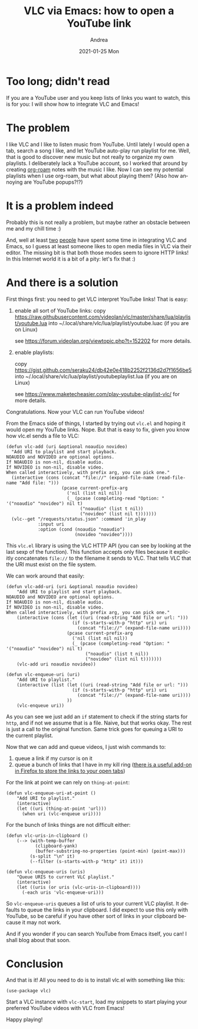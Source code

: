 #+TITLE:       VLC via Emacs: how to open a YouTube link
#+AUTHOR:      Andrea
#+EMAIL:       andrea-dev@hotmail.com
#+DATE:        2021-01-25 Mon
#+URI:         /blog/%y/%m/%d/vlc-via-emacs-how-to-open-a-youtube-link
#+KEYWORDS:    emacs, vlc
#+TAGS:        emacs, vlc
#+LANGUAGE:    en
#+OPTIONS:     H:3 num:nil toc:nil \n:nil ::t |:t ^:nil -:nil f:t *:t <:t
#+DESCRIPTION: How to open YouTube links with VLC

* Too long; didn't read

If you are a YouTube user and you keep lists of links you want to
watch, this is for you: I will show how to integrate VLC and Emacs!

* The problem

I like VLC and I like to listen music from YouTube. Until lately I
would open a tab, search a song I like, and let YouTube auto-play run
playlist for me. Well, that is good to discover new music but not
really to organize my own playlists. I deliberately lack a YouTube
account, so I worked that around by creating [[https://github.com/org-roam/org-roam][org-roam]] notes with the
music I like. Now I can see my potential playlists when I use
org-roam, but what about playing them? (Also how annoying are YouTube popups?!?)

* It is a problem indeed

Probably this is not really a problem, but maybe rather an obstacle
between me and my chill time :)

And, well at least [[https://github.com/xuchunyang/vlc.el][two]] [[https://github.com/mohkale/vlc-rc][people]] have spent some time in integrating VLC
and Emacs, so I guess at least someone likes to open media files in
VLC via their editor. The missing bit is that both those modes seem to
ignore HTTP links! In this Internet world it is a bit of a pity: let's
fix that :)

* And there is a solution

First things first: you need to get VLC interpret YouTube links! That is easy:

1) enable all sort of YouTube links:
   copy https://raw.githubusercontent.com/videolan/vlc/master/share/lua/playlist/youtube.lua into ~/.local/share/vlc/lua/playlist/youtube.luac (if you are on Linux)

   see https://forum.videolan.org/viewtopic.php?t=152202 for more details.
2) enable playlists:

   copy https://gist.github.com/seraku24/db42e0e418b2252f2136d2d7f1656be5 into ~/.local/share/vlc/lua/playlist/youtubeplaylist.lua (if you are on Linux)

   see https://www.maketecheasier.com/play-youtube-playlist-vlc/ for more details.

Congratulations. Now your VLC can run YouTube videos!

From the Emacs side of things, I started by trying out =vlc.el= and
hoping it would open my YouTube links. Nope. But that is easy to fix,
given you know how vlc.el sends a file to VLC:

#+begin_src elisp :noeval
(defun vlc-add (uri &optional noaudio novideo)
  "Add URI to playlist and start playback.
NOAUDIO and NOVIDEO are optional options.
If NOAUDIO is non-nil, disable audio.
If NOVIDEO is non-nil, disable video.
When called interactively, with prefix arg, you can pick one."
  (interactive (cons (concat "file://" (expand-file-name (read-file-name "Add file: ")))
                     (pcase current-prefix-arg
                       ('nil (list nil nil))
                       (_ (pcase (completing-read "Option: " '("noaudio" "novideo") nil t)
                            ("noaudio" (list t nil))
                            ("novideo" (list nil t)))))))
  (vlc--get "/requests/status.json" :command 'in_play
            :input uri
            :option (cond (noaudio "noaudio")
                          (novideo "novideo"))))
#+end_src

This =vlc.el= library is using the VLC HTTP API (you can see by
looking at the last sexp of the function). This function accepts only
files because it explicitly concatenates =file://= to the filename it
sends to VLC. That tells VLC that the URI must exist on the file
system.

We can work around that easily:

#+begin_src elisp :noeval
(defun vlc-add-uri (uri &optional noaudio novideo)
    "Add URI to playlist and start playback.
NOAUDIO and NOVIDEO are optional options.
If NOAUDIO is non-nil, disable audio.
If NOVIDEO is non-nil, disable video.
When called interactively, with prefix arg, you can pick one."
    (interactive (cons (let ((uri (read-string "Add file or url: ")))
                         (if (s-starts-with-p "http" uri) uri
                           (concat "file://" (expand-file-name uri))))
                       (pcase current-prefix-arg
                         ('nil (list nil nil))
                         (_ (pcase (completing-read "Option: " '("noaudio" "novideo") nil t)
                              ("noaudio" (list t nil))
                              ("novideo" (list nil t)))))))
    (vlc-add uri noaudio novideo))

(defun vlc-enqueue-uri (uri)
    "Add URI to playlist."
    (interactive (list (let ((uri (read-string "Add file or url: ")))
                         (if (s-starts-with-p "http" uri) uri
                           (concat "file://" (expand-file-name uri))))
                       ))
    (vlc-enqueue uri))
#+end_src

As you can see we just add an =if= statement to check if the string
starts for =http=, and if not we assume that is a file. Naive, but
that works okay. The rest is just a call to the original function.
Same trick goes for queuing a URI to the current playlist.

Now that we can add and queue videos, I just wish commands to:

1. queue a link if my cursor is on it
2. queue a bunch of links that I have in my kill ring ([[https://github.com/charlesbrandt/copy_all_tabs][there is a
   useful add-on in Firefox to store the links to your open tabs]])

For the link at point we can rely on =thing-at-point=:

#+begin_src elisp :noeval
(defun vlc-enqueue-uri-at-point ()
    "Add URI to playlist."
    (interactive)
    (let ((uri (thing-at-point 'url)))
      (when uri (vlc-enqueue uri))))
#+end_src

For the bunch of links things are not difficult either:

#+begin_src elisp :noeval
(defun vlc-uris-in-clipboard ()
    (--> (with-temp-buffer
           (clipboard-yank)
           (buffer-substring-no-properties (point-min) (point-max)))
         (s-split "\n" it)
         (--filter (s-starts-with-p "http" it) it)))

(defun vlc-enqueue-uris (uris)
    "Queue URIS to current VLC playlist."
    (interactive)
    (let ((uris (or uris (vlc-uris-in-clipboard))))
      (-each uris 'vlc-enqueue-uri)))
#+end_src

So =vlc-enqueue-uris= queues a list of uris to your current VLC
playlist. It defaults to queue the links in your clipboard. I did
expect to use this only with YouTube, so be careful if you have other
sort of links in your clipboard because it may not work.

And if you wonder if you can search YouTube from Emacs itself, you
can! I shall blog about that soon.

* Conclusion
:PROPERTIES:
:ID:       7c3f1124-8fe9-490c-8343-a5e9e32ffd94
:END:

And that is it! All you need to do is to install vlc.el with something
like this:

#+begin_src elisp :noeval
(use-package vlc)
#+end_src

Start a VLC instance with =vlc-start=, load my snippets to start
playing your preferred YouTube videos with VLC from Emacs!

Happy playing!
